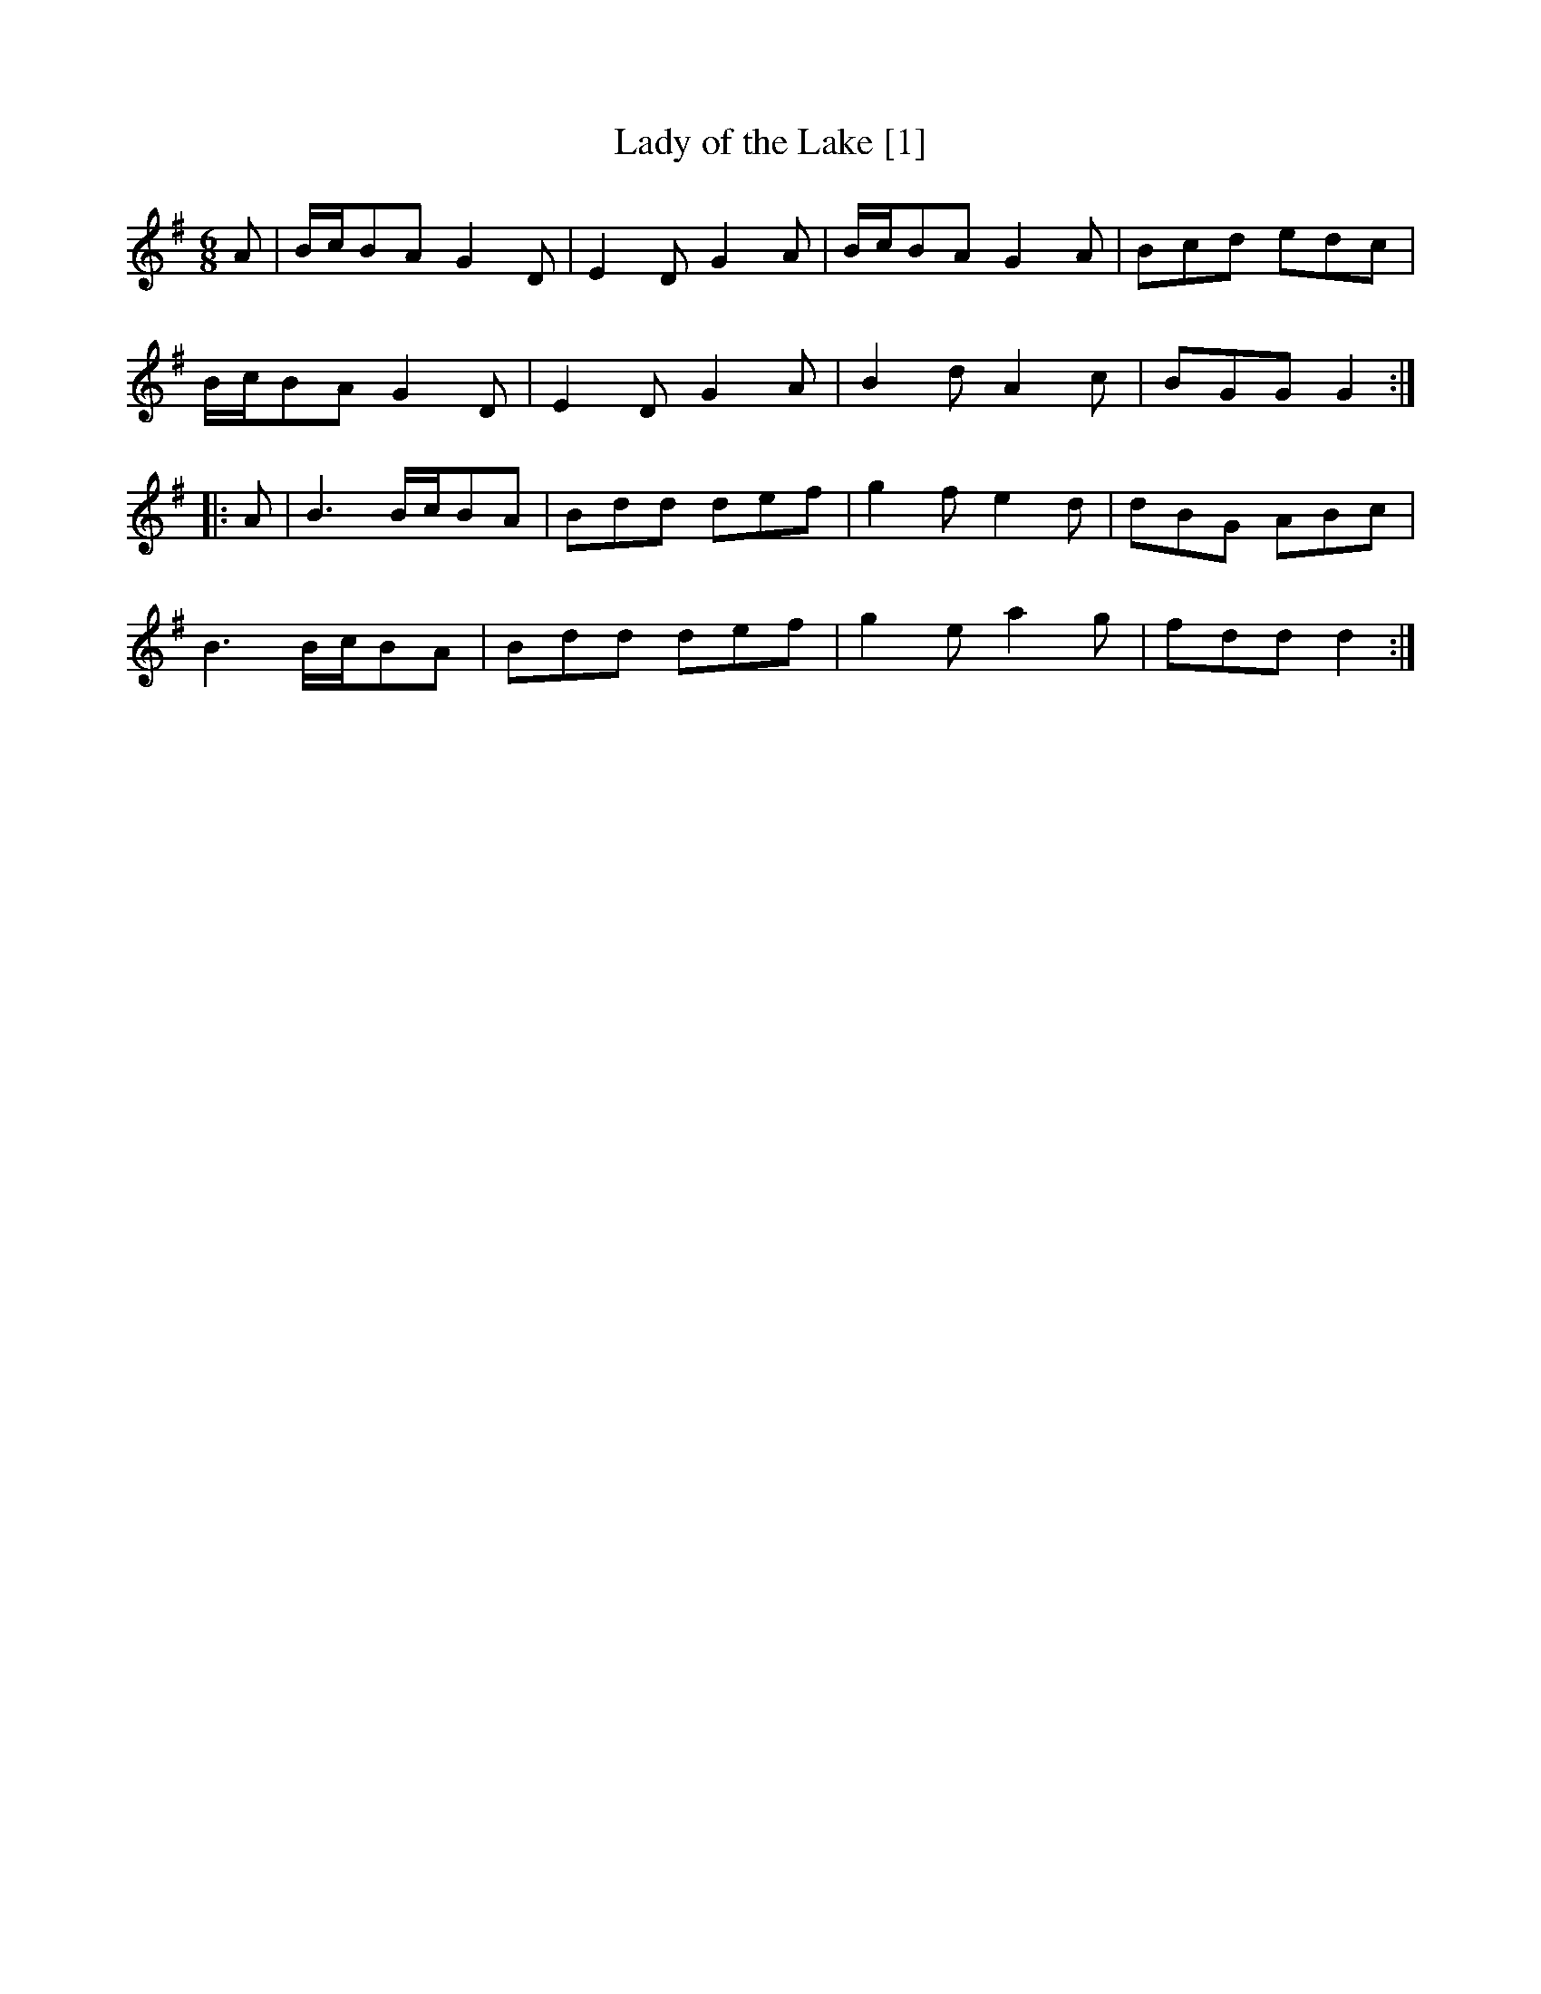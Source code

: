 X:1
T:Lady of the Lake [1]
M:6/8
L:1/8
R:Single Jig
B:O'Neill - Dance Music of Ireland: 1001 Gems (1907), No. 402
Z:AK/Fiddler's Companion
K:G
A|B/c/BA G2D|E2D G2A|B/c/BA G2A|Bcd edc|
B/c/BA G2D|E2D G2A|B2d A2c|BGG G2:|
|:A|B3 B/c/BA|Bdd def|g2f e2d|dBG ABc|
B3 B/c/BA|Bdd def|g2e a2g|fdd d2:|
